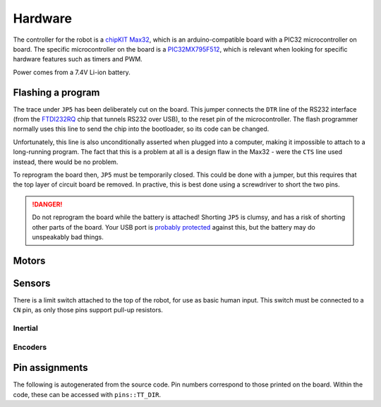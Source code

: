 .. default-domain:: cpp

Hardware
========

The controller for the robot is a `chipKIT Max32`_, which is an
arduino-compatible board with a PIC32 microcontroller on board. The specific
microcontroller on the board is a PIC32MX795F512_, which is relevant when
looking for specific hardware features such as timers and PWM.

Power comes from a 7.4V Li-ion battery.

.. _flashing:

Flashing a program
------------------

The trace under ``JP5`` has been deliberately cut on the board. This jumper
connects the ``DTR`` line of the RS232 interface (from the FTDI232RQ_ chip that
tunnels RS232 over USB), to the reset pin of the microcontroller. The flash
programmer normally uses this line to send the chip into the bootloader, so its
code can be changed.

Unfortunately, this line is also unconditionally asserted when plugged into a
computer, making it impossible to attach to a long-running program. The fact
that this is a problem at all is a design flaw in the Max32 - were the ``CTS``
line used instead, there would be no problem.

To reprogram the board then, ``JP5`` must be temporarily closed. This could be
done with a jumper, but this requires that the top layer of circuit board be
removed. In practive, this is best done using a screwdriver to short the two
pins.

.. danger::
   Do not reprogram the board while the battery is attached! Shorting ``JP5``
   is clumsy, and has a risk of shorting other parts of the board. Your USB port
   is `probably protected`__ against this, but the battery may
   do unspeakably bad things.

   .. __: https://superuser.com/questions/1040824/are-usb-ports-in-laptops-protected-against-short-circuits


.. _`chipKIT Max32`: http://store.digilentinc.com/chipkit-max32-microcontroller-board-with-mega-r3-headers/
.. _PIC32MX795F512: http://ww1.microchip.com/downloads/en/DeviceDoc/61156G.pdf

.. _FTDI232RQ: http://www.ftdichip.com/Support/Documents/DataSheets/ICs/DS_FT232R.pdf

Motors
------

.. doxygenfile:: motors.cpp

Sensors
-------

There is a limit switch attached to the top of the robot, for use as basic
human input. This switch must be connected to a ``CN`` pin, as only those
pins support pull-up resistors.


Inertial
~~~~~~~~

.. doxygenfile:: gyroAccel.cpp

Encoders
~~~~~~~~

.. doxygenfile:: encoders.cpp

Pin assignments
---------------

The following is autogenerated from the source code. Pin numbers correspond
to those printed on the board. Within the code, these can be accessed with
``pins::TT_DIR``.

.. doxygennamespace:: pins
